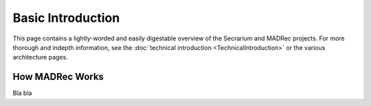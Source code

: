 Basic Introduction
==================

This page contains a lightly-worded and easily digestable overview of the Secrarium and MADRec projects. For more thorough 
and indepth information, see the :doc:`technical introduction <TechnicalIntroduction>` or the various 
architecture pages.

How MADRec Works
~~~~~~~~~~~~~~~~~

Bla bla
